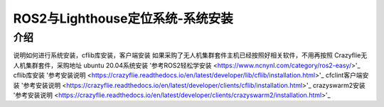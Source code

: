 ROS2与Lighthouse定位系统-系统安装
============================
介绍
----

说明如何进行系统安装，cflib库安装，客户端安装
如果采购了无人机集群套件主机已经按照好相关软件，不用再按照
Crazyflie无人机集群套件，采购地址
ubuntu 20.04系统安装
'参考ROS2轻松学安装 <https://www.ncnynl.com/category/ros2-easy/>'_
cflib库安装
'参考安装说明 <https://crazyflie.readthedocs.io/en/latest/developer/lib/cflib/installation.html>'_
cfclint客户端安装
'参考安装说明 <https://crazyflie.readthedocs.io/en/latest/developer/clients/cflib/installation.html>'_
crazyswarm2安装
'参考安装说明 <https://crazyflie.readthedocs.io/en/latest/developer/clients/crazyswarm2/installation.html>'_














